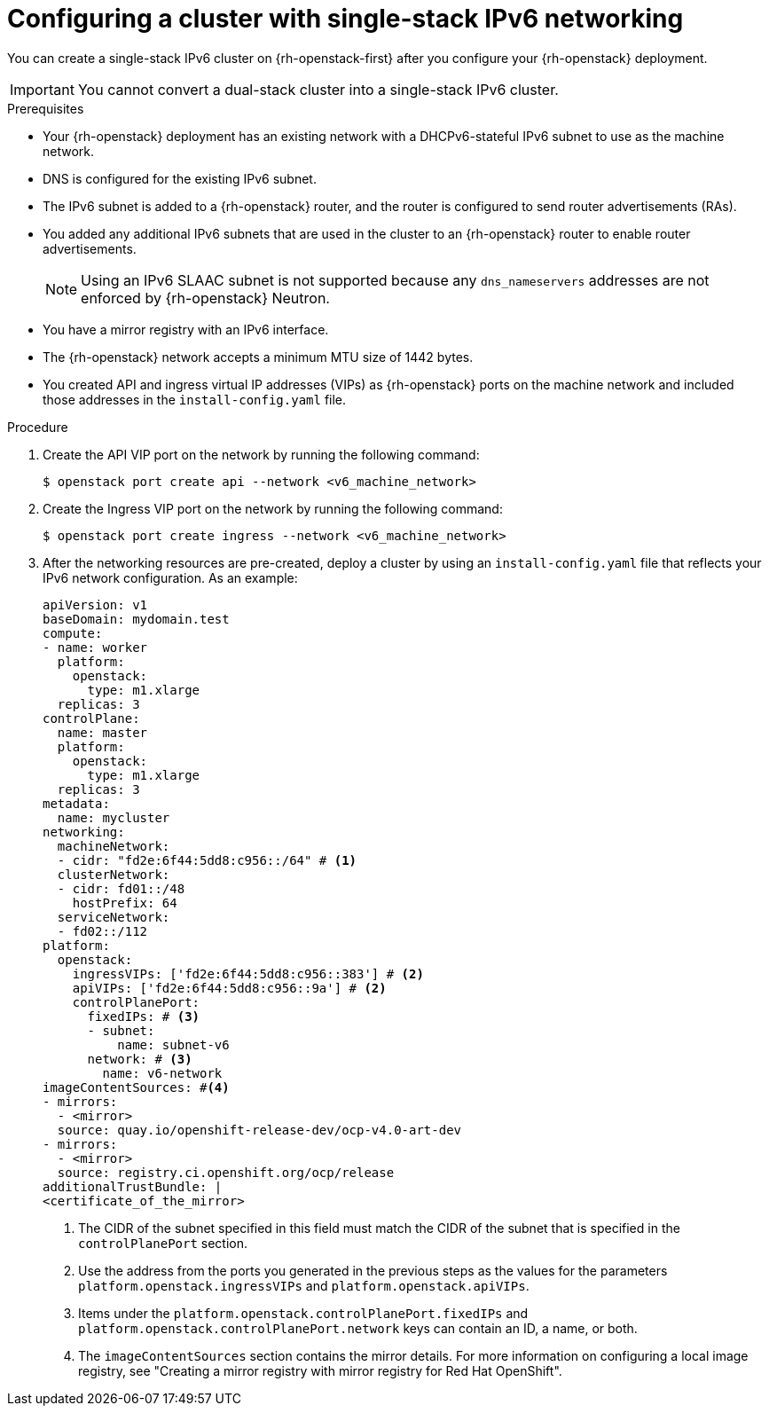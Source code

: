 // Module included in the following assemblies:
//
// * installing/installing_openstack/installing-openstack-installer-custom.adoc

:_mod-docs-content-type: PROCEDURE
[id="installation-configuring-shiftstack-single-ipv6_{context}"]
= Configuring a cluster with single-stack IPv6 networking

You can create a single-stack IPv6 cluster on {rh-openstack-first} after you configure your {rh-openstack} deployment.

IMPORTANT: You cannot convert a dual-stack cluster into a single-stack IPv6 cluster.

.Prerequisites

* Your {rh-openstack} deployment has an existing network with a DHCPv6-stateful IPv6 subnet to use as the machine network.
* DNS is configured for the existing IPv6 subnet.
* The IPv6 subnet is added to a {rh-openstack} router, and the router is configured to send router advertisements (RAs).
* You added any additional IPv6 subnets that are used in the cluster to an {rh-openstack} router to enable router advertisements.
+
NOTE: Using an IPv6 SLAAC subnet is not supported because any `dns_nameservers` addresses are not enforced by {rh-openstack} Neutron.
* You have a mirror registry with an IPv6 interface.
* The {rh-openstack} network accepts a minimum MTU size of 1442 bytes.
* You created API and ingress virtual IP addresses (VIPs) as {rh-openstack} ports on the machine network and included those addresses in the `install-config.yaml` file.

.Procedure

. Create the API VIP port on the network by running the following command:
+
[source,bash]
----
$ openstack port create api --network <v6_machine_network>
----

. Create the Ingress VIP port on the network by running the following command:
+
[source,bash]
----
$ openstack port create ingress --network <v6_machine_network>
----

. After the networking resources are pre-created, deploy a cluster by using an `install-config.yaml` file that reflects your IPv6 network configuration. As an example:
+
[source,yaml]
----
apiVersion: v1
baseDomain: mydomain.test
compute:
- name: worker
  platform:
    openstack:
      type: m1.xlarge
  replicas: 3
controlPlane:
  name: master
  platform:
    openstack:
      type: m1.xlarge
  replicas: 3
metadata:
  name: mycluster
networking:
  machineNetwork:
  - cidr: "fd2e:6f44:5dd8:c956::/64" # <1>
  clusterNetwork:
  - cidr: fd01::/48
    hostPrefix: 64
  serviceNetwork:
  - fd02::/112
platform:
  openstack:
    ingressVIPs: ['fd2e:6f44:5dd8:c956::383'] # <2>
    apiVIPs: ['fd2e:6f44:5dd8:c956::9a'] # <2>
    controlPlanePort:
      fixedIPs: # <3>
      - subnet:
          name: subnet-v6
      network: # <3>
        name: v6-network
imageContentSources: #<4>
- mirrors:
  - <mirror>
  source: quay.io/openshift-release-dev/ocp-v4.0-art-dev
- mirrors:
  - <mirror>
  source: registry.ci.openshift.org/ocp/release
additionalTrustBundle: |
<certificate_of_the_mirror>
----
<1> The CIDR of the subnet specified in this field must match the CIDR of the subnet that is specified in the `controlPlanePort` section.
<2> Use the address from the ports you generated in the previous steps as the values for the parameters `platform.openstack.ingressVIPs` and `platform.openstack.apiVIPs`.
<3> Items under the `platform.openstack.controlPlanePort.fixedIPs` and `platform.openstack.controlPlanePort.network` keys can contain an ID, a name, or both.
<4> The `imageContentSources` section contains the mirror details. For more information on configuring a local image registry, see "Creating a mirror registry with mirror registry for Red Hat OpenShift".
